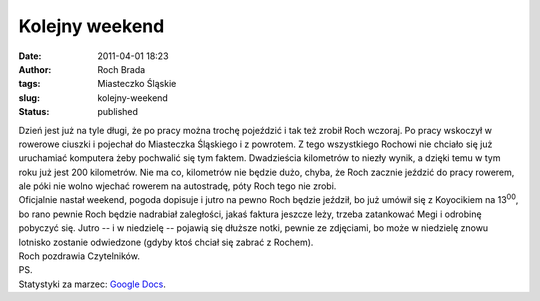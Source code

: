 Kolejny weekend
###############
:date: 2011-04-01 18:23
:author: Roch Brada
:tags: Miasteczko Śląskie
:slug: kolejny-weekend
:status: published

| Dzień jest już na tyle długi, że po pracy można trochę pojeździć i tak też zrobił Roch wczoraj. Po pracy wskoczył w rowerowe ciuszki i pojechał do Miasteczka Śląskiego i z powrotem. Z tego wszystkiego Rochowi nie chciało się już uruchamiać komputera żeby pochwalić się tym faktem. Dwadzieścia kilometrów to niezły wynik, a dzięki temu w tym roku już jest 200 kilometrów. Nie ma co, kilometrów nie będzie dużo, chyba, że Roch zacznie jeździć do pracy rowerem, ale póki nie wolno wjechać rowerem na autostradę, póty Roch tego nie zrobi.
| Oficjalnie nastał weekend, pogoda dopisuje i jutro na pewno Roch będzie jeździł, bo już umówił się z Koyocikiem na 13\ :sup:`00`, bo rano pewnie Roch będzie nadrabiał zaległości, jakaś faktura jeszcze leży, trzeba zatankować Megi i odrobinę pobyczyć się. Jutro -- i w niedzielę -- pojawią się dłuższe notki, pewnie ze zdjęciami, bo może w niedzielę znowu lotnisko zostanie odwiedzone (gdyby ktoś chciał się zabrać z Rochem).
| Roch pozdrawia Czytelników.
| PS.
| Statystyki za marzec: `Google Docs <https://docs.google.com/viewer?a=v&pid=explorer&chrome=true&srcid=0B1GgOnsXkNPdMGQ0MDdlY2ItYzM5MS00ZjE3LTk4MTgtOGIyMjUzYzVjMDA4&hl=pl>`__.
